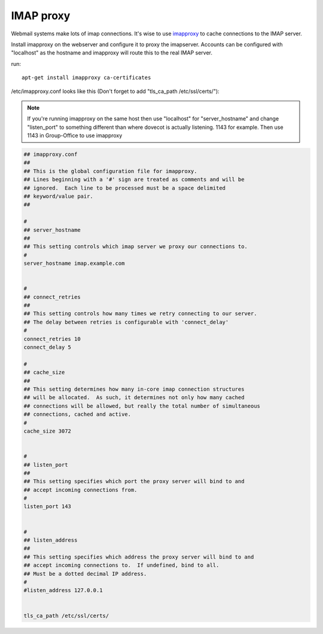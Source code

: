 IMAP proxy
==========

Webmail systems make lots of imap connections. It's wise to use `imapproxy <http://imapproxy.org>`_ to cache connections to the IMAP server.

Install imapproxy on the webserver and configure it to proxy the imapserver. Accounts can be configured with "localhost" as the hostname and imapproxy will route this to the real IMAP server.

run::

   apt-get install imapproxy ca-certificates

/etc/imapproxy.conf looks like this (Don't forget to add "tls_ca_path /etc/ssl/certs/"):

.. note:: If you're running imapproxy on the same host then use "localhost"
   for "server_hostname" and change "listen_port" to something different than where
   dovecot is actually listening. 1143 for example. Then use 1143 in Group-Office to use
   imapproxy

.. code::

   ## imapproxy.conf
   ##
   ## This is the global configuration file for imapproxy.
   ## Lines beginning with a '#' sign are treated as comments and will be
   ## ignored.  Each line to be processed must be a space delimited
   ## keyword/value pair.
   ##

   #
   ## server_hostname
   ##
   ## This setting controls which imap server we proxy our connections to.
   #
   server_hostname imap.example.com


   #
   ## connect_retries
   ##
   ## This setting controls how many times we retry connecting to our server.
   ## The delay between retries is configurable with 'connect_delay'
   #
   connect_retries 10
   connect_delay 5

   #
   ## cache_size
   ##
   ## This setting determines how many in-core imap connection structures
   ## will be allocated.  As such, it determines not only how many cached
   ## connections will be allowed, but really the total number of simultaneous
   ## connections, cached and active.
   #
   cache_size 3072


   #
   ## listen_port
   ##
   ## This setting specifies which port the proxy server will bind to and
   ## accept incoming connections from.
   #
   listen_port 143


   #
   ## listen_address
   ##
   ## This setting specifies which address the proxy server will bind to and
   ## accept incoming connections to.  If undefined, bind to all.
   ## Must be a dotted decimal IP address.
   #
   #listen_address 127.0.0.1


   tls_ca_path /etc/ssl/certs/



